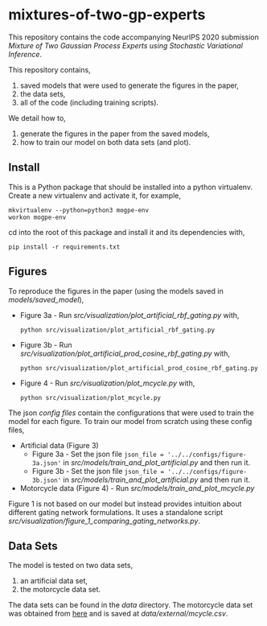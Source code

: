 * mixtures-of-two-gp-experts

This repository contains the code accompanying NeurIPS 2020 submission
/Mixture of Two Gaussian Process Experts using Stochastic Variational Inference/.

This repository contains,
1. saved models that were used to generate the figures in the paper,
2. the data sets,
3. all of the code (including training scripts).

We detail how to,
1. generate the figures in the paper from the saved models,
2. how to train our model on both data sets (and plot).

** Install
This is a Python package that should be installed into a python virtualenv.
Create a new virtualenv and activate it, for example,
#+BEGIN_SRC
mkvirtualenv --python=python3 mogpe-env
workon mogpe-env
#+END_SRC
cd into the root of this package and install it and its dependencies with,
#+BEGIN_SRC
pip install -r requirements.txt
#+END_SRC

** Figures
To reproduce the figures in the paper (using the models saved in [[models/saved_model]]),
- Figure 3a - Run [[src/visualization/plot_artificial_rbf_gating.py]] with,
  #+BEGIN_SRC
    python src/visualization/plot_artificial_rbf_gating.py
  #+END_SRC
- Figure 3b - Run [[src/visualization/plot_artificial_prod_cosine_rbf_gating.py]] with,
  #+BEGIN_SRC
    python src/visualization/plot_artificial_prod_cosine_rbf_gating.py
  #+END_SRC
- Figure 4 - Run [[src/visualization/plot_mcycle.py]] with,
  #+BEGIN_SRC
    python src/visualization/plot_mcycle.py
  #+END_SRC

The json [[configs][config files]] contain the configurations that were used to train the model for each figure.
To train our model from scratch using these config files,
- Artificial data (Figure 3)
  - Figure 3a - Set the json file =json_file = '../../configs/figure-3a.json'=
    in [[src/models/train_and_plot_artificial.py]] and then run it.
  - Figure 3b - Set the json file =json_file = '../../configs/figure-3b.json'=
    in [[src/models/train_and_plot_artificial.py]] and then run it.
- Motorcycle data (Figure 4) - Run [[src/models/train_and_plot_mcycle.py]]

Figure 1 is not based on our model but instead provides intuition about different
gating network formulations. It uses a standalone script
[[src/visualization/figure_1_comparing_gating_networks.py]].


** Data Sets
The model is tested on two data sets,
1) an artificial data set,
2) the motorcycle data set.

The data sets can be found in the [[data]] directory.
The motorcycle data set was obtained from [[https://vincentarelbundock.github.io/Rdatasets/datasets.html][here]] and is saved at [[data/external/mcycle.csv]].
# The artificial data set was generated with [[src/data/gen_artificial_dataset.py][this script]] and the data set used in the paper is this
# [[data/processed/artificial-data-used-in-paper.npz][numpy file]].
